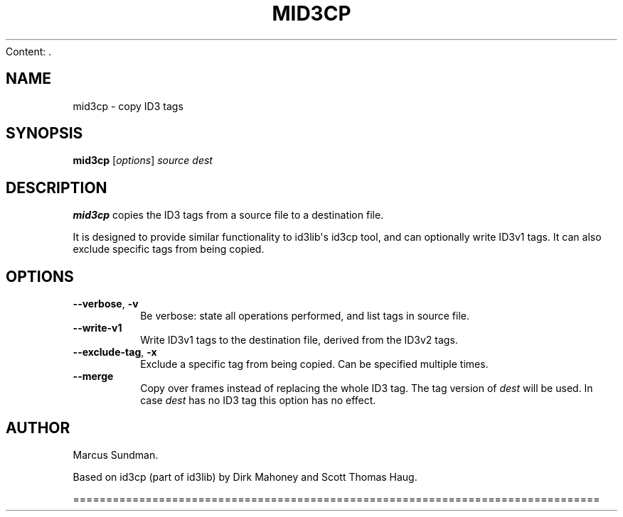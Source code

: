 Content: .\" Man page generated from reStructuredText.
.
.TH MID3CP 1 "" "" ""
.SH NAME
mid3cp \- copy ID3 tags
.
.nr rst2man-indent-level 0
.
.de1 rstReportMargin
\\$1 \\n[an-margin]
level \\n[rst2man-indent-level]
level margin: \\n[rst2man-indent\\n[rst2man-indent-level]]
-
\\n[rst2man-indent0]
\\n[rst2man-indent1]
\\n[rst2man-indent2]
..
.de1 INDENT
.\" .rstReportMargin pre:
. RS \\$1
. nr rst2man-indent\\n[rst2man-indent-level] \\n[an-margin]
. nr rst2man-indent-level +1
.\" .rstReportMargin post:
..
.de UNINDENT
. RE
.\" indent \\n[an-margin]
.\" old: \\n[rst2man-indent\\n[rst2man-indent-level]]
.nr rst2man-indent-level -1
.\" new: \\n[rst2man-indent\\n[rst2man-indent-level]]
.in \\n[rst2man-indent\\n[rst2man-indent-level]]u
..
.SH SYNOPSIS
.sp
\fBmid3cp\fP [\fIoptions\fP] \fIsource\fP \fIdest\fP
.SH DESCRIPTION
.sp
\fBmid3cp\fP copies the ID3 tags from a source file to a destination file.
.sp
It is designed to provide similar functionality to id3lib\(aqs id3cp tool, and can
optionally write ID3v1 tags. It can also exclude specific tags from being
copied.
.SH OPTIONS
.INDENT 0.0
.TP
.B \-\-verbose\fP,\fB  \-v
Be verbose: state all operations performed, and list tags in source file.
.TP
.B \-\-write\-v1
Write ID3v1 tags to the destination file, derived from the ID3v2 tags.
.TP
.B \-\-exclude\-tag\fP,\fB  \-x
Exclude a specific tag from being copied. Can be specified multiple times.
.TP
.B \-\-merge
Copy over frames instead of replacing the whole ID3 tag. The tag version
of \fIdest\fP will be used. In case \fIdest\fP has no ID3 tag this option has no
effect.
.UNINDENT
.SH AUTHOR
.sp
Marcus Sundman.
.sp
Based on id3cp (part of id3lib) by Dirk Mahoney and Scott Thomas Haug.
.\" Generated by docutils manpage writer.
.

================================================================================
